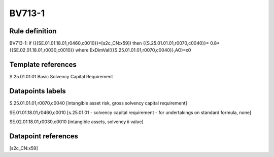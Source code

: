 =======
BV713-1
=======

Rule definition
---------------

BV713-1: if ({{SE.01.01.18.01,r0460,c0010}}=[s2c_CN:x59]) then {{S.25.01.01.01,r0070,c0040}}= 0.8*{{SE.02.01.18.01,r0030,c0010}} where ExDimVal({{S.25.01.01.01,r0070,c0040}},AO)=x0


Template references
-------------------

S.25.01.01.01 Basic Solvency Capital Requirement


Datapoints labels
-----------------

S.25.01.01.01,r0070,c0040 [intangible asset risk, gross solvency capital requirement]

SE.01.01.18.01,r0460,c0010 [s.25.01.01 - solvency capital requirement - for undertakings on standard formula, none]

SE.02.01.18.01,r0030,c0010 [intangible assets, solvency ii value]



Datapoint references
--------------------

[s2c_CN:x59]